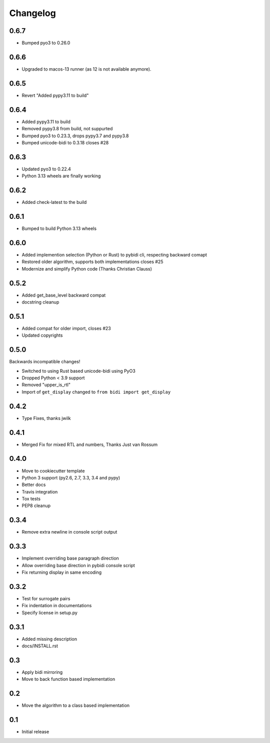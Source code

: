Changelog
==========

.. :changelog:

0.6.7
-----

* Bumped pyo3 to 0.26.0

0.6.6
-----

* Upgraded to macos-13 runner (as 12 is not available anymore).


0.6.5
-----

* Revert "Added pypy3.11 to build"


0.6.4
-----

* Added pypy3.11 to build
* Removed pypy3.8 from build, not suppurted
* Bumped pyo3 to 0.23.3, drops pypy3.7 and pypy3.8
* Bumped unicode-bidi to 0.3.18  closes #28


0.6.3
-----

* Updated pyo3 to 0.22.4
* Python 3.13 wheels are finally working

0.6.2
-----

* Added check-latest to the build

0.6.1
-----

* Bumped to build Python 3.13 wheels

0.6.0
-----

* Added implemention selection (Python or Rust) to pybidi cli,
  respecting backward comapt
* Restored older algorithm, supports both implementations closes #25
* Modernize and simplify Python code (Thanks Christian Clauss)

0.5.2
-----

* Added get_base_level backward compat
* docstring cleanup

0.5.1
-------

* Added compat for older import, closes #23
* Updated copyrights


0.5.0
-----

Backwards incompatible changes!

* Switched to using Rust based unicode-bidi using PyO3
* Dropped Python < 3.9 support
* Removed "upper_is_rtl"
* Import of ``get_display`` changed to ``from bidi import get_display``


0.4.2
-----

* Type Fixes, thanks jwilk


0.4.1
-----

* Merged Fix for mixed RTL and numbers, Thanks Just van Rossum

0.4.0
-----

* Move to cookiecutter template
* Python 3 support (py2.6, 2.7, 3.3, 3.4 and pypy)
* Better docs
* Travis integration
* Tox tests
* PEP8 cleanup

0.3.4
------

* Remove extra newline in console script output

0.3.3
------

* Implement overriding base paragraph direction
* Allow overriding base direction in pybidi console script
* Fix returning display in same encoding

0.3.2
------

* Test for surrogate pairs
* Fix indentation in documentations
* Specify license in setup.py

0.3.1
-----

* Added missing description
* docs/INSTALL.rst

0.3
---

* Apply bidi mirroring
* Move to back function based implementation

0.2
---

* Move the algorithm to a class based implementation

0.1
---

* Initial release
